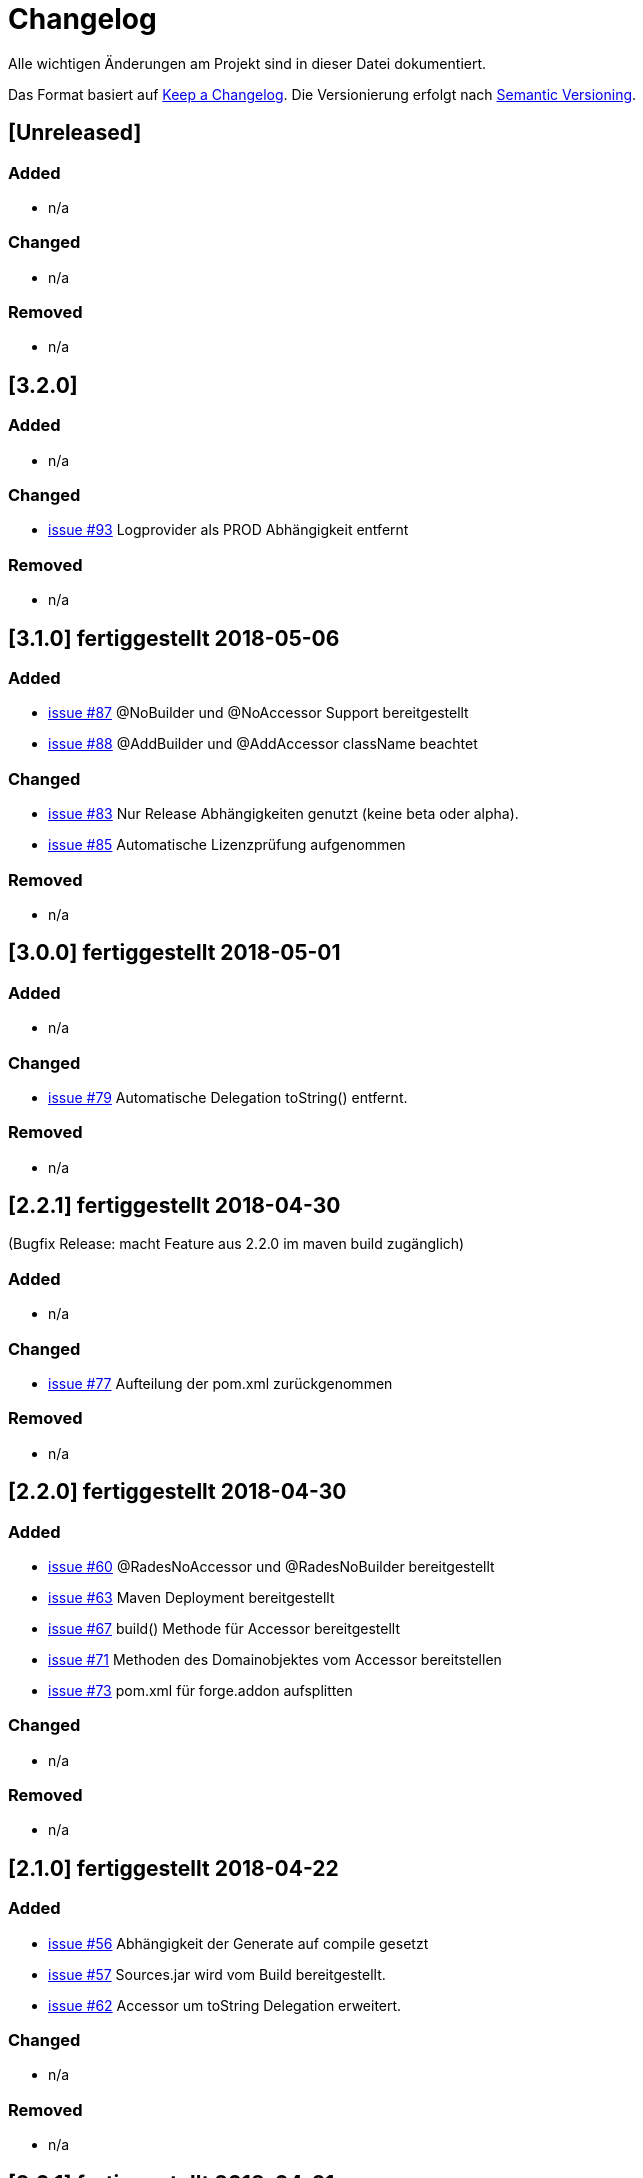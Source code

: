 # Changelog
Alle wichtigen Änderungen am Projekt sind in dieser Datei dokumentiert.

Das Format basiert auf http://keepachangelog.com/de/[Keep a Changelog].
Die Versionierung erfolgt nach http://semver.org/lang/de/[Semantic Versioning].

## [Unreleased]
### Added
- n/a

### Changed
- n/a

### Removed
- n/a

## [3.2.0]

### Added
- n/a

### Changed
- https://github.com/FunThomas424242/rades-annotations/issues/93[issue #93] Logprovider als PROD Abhängigkeit entfernt

### Removed
- n/a

## [3.1.0] fertiggestellt 2018-05-06

### Added
- https://github.com/FunThomas424242/rades-annotations/issues/87[issue #87] @NoBuilder und @NoAccessor Support bereitgestellt
- https://github.com/FunThomas424242/rades-annotations/issues/88[issue #88] @AddBuilder und @AddAccessor className beachtet

### Changed
- https://github.com/FunThomas424242/rades-annotations/issues/83[issue #83] Nur Release Abhängigkeiten genutzt (keine beta oder alpha).
- https://github.com/FunThomas424242/rades-annotations/issues/85[issue #85] Automatische Lizenzprüfung aufgenommen

### Removed
- n/a

## [3.0.0] fertiggestellt 2018-05-01

### Added
- n/a

### Changed
- https://github.com/FunThomas424242/rades-annotations/issues/79[issue #79] Automatische Delegation toString() entfernt.

### Removed
- n/a

## [2.2.1] fertiggestellt 2018-04-30
(Bugfix Release: macht Feature aus 2.2.0 im maven build zugänglich)

### Added
- n/a

### Changed
- https://github.com/FunThomas424242/rades-annotations/issues/77[issue #77] Aufteilung der pom.xml zurückgenommen

### Removed
- n/a

## [2.2.0] fertiggestellt 2018-04-30
### Added
- https://github.com/FunThomas424242/rades-annotations/issues/60[issue #60] @RadesNoAccessor und @RadesNoBuilder bereitgestellt
- https://github.com/FunThomas424242/rades-annotations/issues/63[issue #63] Maven Deployment bereitgestellt
- https://github.com/FunThomas424242/rades-annotations/issues/67[issue #67] build() Methode für Accessor bereitgestellt
- https://github.com/FunThomas424242/rades-annotations/issues/71[issue #71] Methoden des Domainobjektes vom Accessor bereitstellen
- https://github.com/FunThomas424242/rades-annotations/issues/73[issue #73] pom.xml für forge.addon aufsplitten

### Changed
- n/a

### Removed
- n/a

## [2.1.0] fertiggestellt 2018-04-22
### Added
- https://github.com/FunThomas424242/rades-annotations/issues/56[issue #56] Abhängigkeit der Generate auf compile gesetzt
- https://github.com/FunThomas424242/rades-annotations/issues/57[issue #57] Sources.jar wird vom Build bereitgestellt.
- https://github.com/FunThomas424242/rades-annotations/issues/62[issue #62] Accessor um toString Delegation erweitert.

### Changed
- n/a

### Removed
- n/a

## [2.0.1] fertiggestellt 2018-04-21
(Wartungsrelease für Endnutzer nicht relevant)

### Added

- https://github.com/FunThomas424242/rades-annotations/issues/53[issue #53] Publizierung ins Maven Central

### Changed
- n/a

### Removed
- n/a

## [2.0.0] fertiggestellt 2018-04-16
### Added
- https://github.com/FunThomas424242/rades-annotations/issues/43[issue #43] Compatibillity Tests erstellt
- https://github.com/FunThomas424242/rades-annotations/issues/16[issue #16] @RadesAddAccessor und @AddAccessor bereitgestellt

### Changed
- https://github.com/FunThomas424242/rades-annotations/issues/42[issue #42] Packages umstrukturiert -> Annotationen
- https://github.com/FunThomas424242/rades-annotations/issues/46[issue #46] Dokumentation aktualisiert

### Removed
- https://github.com/FunThomas424242/rades-annotations/issues/44[issue #44] Support für @RadesBuilder entfernt

## [1.1.0] fertiggestellt 2018-04-09
### Added
- https://github.com/FunThomas424242/rades-annotations/issues/11[issue #11] Attribute simpleClassName wird unterstützt
- https://github.com/FunThomas424242/rades-annotations/issues/15[issue #15] Datumserzeugung im @Generated bereitgestellt
- https://github.com/FunThomas424242/rades-annotations/issues/33[issue #33] Projektdokumentation erstellt

### Changed
- https://github.com/FunThomas424242/rades-annotations/issues/31[issue #31] Package scoped Attribute berücksichtigt.
- https://github.com/FunThomas424242/rades-annotations/issues/34[issue #34] @RadesBuilder ersetzt durch @AddBuilder
 und @RadesAddBuilder.

### Removed
- n/a

## [1.0.0] fertiggestellt 2018-04-04
### Added
- Projekt Setup aufgesetzt und erste Fachlichkeit umgesetzt.
- https://github.com/FunThomas424242/rades-annotations/issues/1[issue #1] Unit Tests implementiert.
- https://github.com/FunThomas424242/rades-annotations/issues/2[issue #2] Umstellung auf JUnit 5 durchgeführt.
- https://github.com/FunThomas424242/rades-annotations/issues/4[issue #4] Standard Datentypen werden unterstützt.
- https://github.com/FunThomas424242/rades-annotations/issues/7[issue #7] Builder nutzt Bean Validation in der build Methode.
- https://github.com/FunThomas424242/rades-annotations/issues/8[issue #8] Builder Konstruktor für nachträgliche Befüllung bereitgestellt.
- https://github.com/FunThomas424242/rades-annotations/issues/13[issue #13] ChangeLog erstellt.
- https://github.com/FunThomas424242/rades-annotations/issues/14[issue #14] Deployment auf Bintray bereitgestellt.
- https://github.com/FunThomas424242/rades-annotations/issues/20[issue #20] Komplexe Datentypen werden unterstützt.
- https://github.com/FunThomas424242/rades-annotations/issues/22[issue #22] Aggregierte Annotationen (Meta-Annotationen) werden unterstützt.
- https://github.com/FunThomas424242/rades-annotations/issues/24[issue #24] Logback Logging Support bereitgestellt.

### Changed
- n/a

### Removed
- n/a